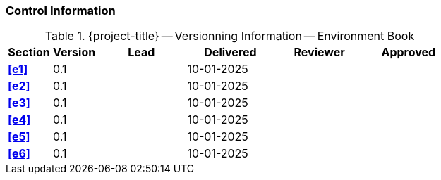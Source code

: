 [discrete]
=== Control Information

.{project-title} -- Versionning Information -- Environment Book
[cols="^1,^1,^2,^2,^2,^2"]
|===
|Section | Version | Lead | Delivered | Reviewer | Approved 

| **<<e1>>** | 0.1 |  | 10-01-2025 |  |
| **<<e2>>** | 0.1 |  | 10-01-2025 |  |
| **<<e3>>** | 0.1 |  | 10-01-2025 |  |
| **<<e4>>** | 0.1 |  | 10-01-2025 |  |
| **<<e5>>** | 0.1 |  | 10-01-2025 |  |
| **<<e6>>** | 0.1 |  | 10-01-2025 |  |
|===

